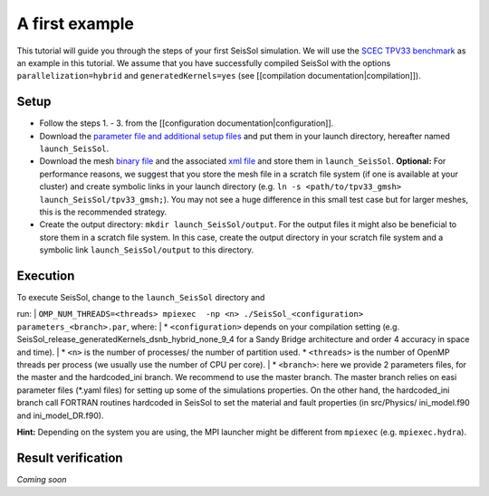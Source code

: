 A first example
===============

This tutorial will guide you through the steps of your first SeisSol
simulation. We will use the `SCEC TPV33
benchmark <http://scecdata.usc.edu/cvws/tpv33docs.html>`__ as an example
in this tutorial. We assume that you have successfully compiled SeisSol
with the options ``parallelization=hybrid`` and ``generatedKernels=yes``
(see [[compilation documentation\|compilation]]).

Setup
-----

-  Follow the steps 1. - 3. from the [[configuration
   documentation\|configuration]].
-  Download the `parameter file and additional setup
   files <https://github.com/SeisSol/Examples/tree/master/tpv33>`__ and
   put them in your launch directory, hereafter named
   ``launch_SeisSol``.
-  Download the mesh `binary
   file <https://syncandshare.lrz.de/getlink/fi72mQiszp6vSs7qN8tdZJf9/tpv33_gmsh>`__
   and the associated `xml
   file <https://syncandshare.lrz.de/getlink/fiEi52Xiwwqkf2sNpTrCHjhw/tpv33_gmsh.xdmf>`__
   and store them in ``launch_SeisSol``.
   **Optional:** For performance reasons, we suggest that you store the
   mesh file in a scratch file system (if one is available at your
   cluster) and create symbolic links in your launch directory (e.g.
   ``ln -s <path/to/tpv33_gmsh> launch_SeisSol/tpv33_gmsh;``). You may
   not see a huge difference in this small test case but for larger
   meshes, this is the recommended strategy.
-  Create the output directory: ``mkdir launch_SeisSol/output``. For the
   output files it might also be beneficial to store them in a scratch
   file system. In this case, create the output directory in your
   scratch file system and a symbolic link ``launch_SeisSol/output`` to
   this directory.

Execution
---------

| To execute SeisSol, change to the ``launch_SeisSol`` directory and
run:
| ``OMP_NUM_THREADS=<threads> mpiexec  -np <n> ./SeisSol_<configuration> parameters_<branch>.par``,
where:
| \* ``<configuration>`` depends on your compilation setting (e.g.
SeisSol\_release\_generatedKernels\_dsnb\_hybrid\_none\_9\_4 for a Sandy
Bridge architecture and order 4 accuracy in space and time).
| \* ``<n>`` is the number of processes/ the number of partition used.
\* ``<threads>`` is the number of OpenMP threads per process (we usually
use the number of CPU per core).
| \* ``<branch>``: here we provide 2 parameters files, for the master
and the hardcoded\_ini branch. We recommend to use the master branch.
The master branch relies on easi parameter files (\*.yaml files) for
setting up some of the simulations properties. On the other hand, the
hardcoded\_ini branch call FORTRAN routines hardcoded in SeisSol to set
the material and fault properties (in src/Physics/ ini\_model.f90 and
ini\_model\_DR.f90).

**Hint:** Depending on the system you are using, the MPI launcher might
be different from ``mpiexec`` (e.g. ``mpiexec.hydra``).

Result verification
-------------------

*Coming soon*
